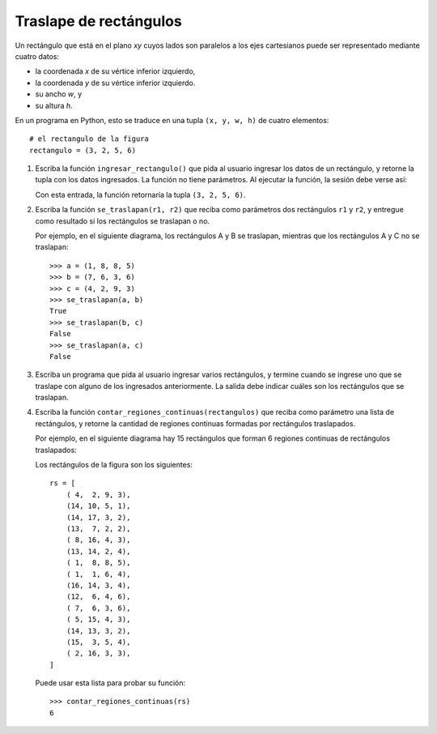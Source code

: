 Traslape de rectángulos
=======================

Un rectángulo que está en el plano *xy*
cuyos lados son paralelos a los ejes cartesianos
puede ser representado mediante cuatro datos:

* la coordenada *x* de su vértice inferior izquierdo,
* la coordenada *y* de su vértice inferior izquierdo.
* su ancho *w*, y
* su altura *h*.

.. image:: ../../diagramas/rect.png

En un programa en Python,
esto se traduce en una tupla ``(x, y, w, h)`` de cuatro elementos::

    # el rectangulo de la figura
    rectangulo = (3, 2, 5, 6)

#. Escriba la función ``ingresar_rectangulo()``
   que pida al usuario ingresar los datos de un rectángulo,
   y retorne la tupla con los datos ingresados.
   La función no tiene parámetros.
   Al ejecutar la función,
   la sesión debe verse así:

   .. testcase::

       Ingrese x: `3`
       Ingrese y: `2`
       Ingrese ancho: `5`
       Ingrese alto: `6`

   Con esta entrada, la función retornaría la tupla ``(3, 2, 5, 6)``.

#. Escriba la función ``se_traslapan(r1, r2)``
   que reciba como parámetros dos rectángulos ``r1`` y ``r2``,
   y entregue como resultado si los rectángulos
   se traslapan o no.

   Por ejemplo,
   en el siguiente diagrama,
   los rectángulos A y B se traslapan,
   mientras que los rectángulos A y C no se traslapan:

   .. image:: ../../diagramas/rect2.png

   ::

      >>> a = (1, 8, 8, 5)
      >>> b = (7, 6, 3, 6)
      >>> c = (4, 2, 9, 3)
      >>> se_traslapan(a, b)
      True
      >>> se_traslapan(b, c)
      False
      >>> se_traslapan(a, c)
      False

#. Escriba un programa
   que pida al usuario ingresar varios rectángulos,
   y termine cuando se ingrese uno que se traslape
   con alguno de los ingresados anteriormente.
   La salida debe indicar cuáles son los rectángulos que se traslapan.

   .. testcase::

       Rectangulo 0
       Ingrese x: `4`
       Ingrese y: `2`
       Ingrese ancho: `9`
       Ingrese alto: `3`

       Rectangulo 1
       Ingrese x: `1`
       Ingrese y: `8`
       Ingrese ancho: `8`
       Ingrese alto: `5`

       Rectangulo 2
       Ingrese x: `11`
       Ingrese y: `7`
       Ingrese ancho: `1`
       Ingrese alto: `9`

       Rectangulo 3
       Ingrese x: `2`
       Ingrese y: `6`
       Ingrese ancho: `7`
       Ingrese alto: `1`

       Rectangulo 4
       Ingrese x: `7`
       Ingrese y: `6`
       Ingrese ancho: `3`
       Ingrese alto: `6`
       El rectangulo 4 se traslapa con el rectangulo 1
       El rectangulo 4 se traslapa con el rectangulo 3

#. Escriba la función ``contar_regiones_continuas(rectangulos)``
   que reciba como parámetro una lista de rectángulos,
   y retorne la cantidad de regiones continuas formadas
   por rectángulos traslapados.

   Por ejemplo,
   en el siguiente diagrama hay 15 rectángulos
   que forman 6 regiones continuas de rectángulos traslapados:

   .. image:: ../../diagramas/rect3.png

   Los rectángulos de la figura son los siguientes::

    rs = [
        ( 4,  2, 9, 3),
        (14, 10, 5, 1),
        (14, 17, 3, 2),
        (13,  7, 2, 2),
        ( 8, 16, 4, 3),
        (13, 14, 2, 4),
        ( 1,  8, 8, 5),
        ( 1,  1, 6, 4),
        (16, 14, 3, 4),
        (12,  6, 4, 6),
        ( 7,  6, 3, 6),
        ( 5, 15, 4, 3),
        (14, 13, 3, 2),
        (15,  3, 5, 4),
        ( 2, 16, 3, 3),
    ]

   Puede usar esta lista para probar su función::

     >>> contar_regiones_continuas(rs)
     6

